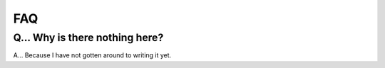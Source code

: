 .. RMNP_Pipeline documentation pipline file file, created by
.. Rory on what ever day this is.

.. get_it_working-faq:

====
FAQ
====

Q... Why is there nothing here?
---------------------

A... Because I have not gotten around to writing it yet.

